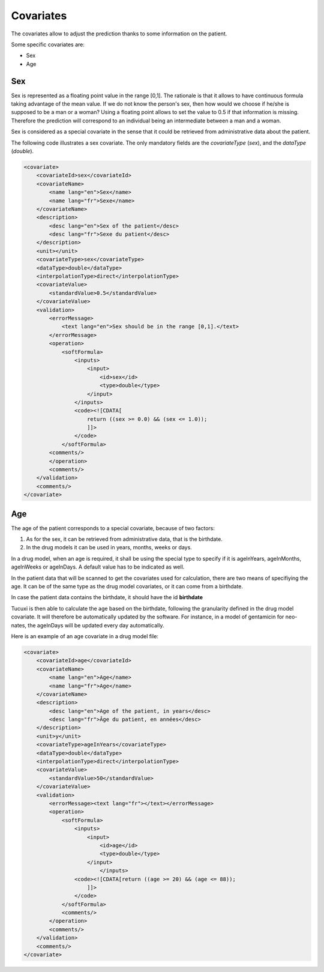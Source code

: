 **********
Covariates
**********

The covariates allow to adjust the prediction thanks to some information on the
patient.

Some specific covariates are:

- Sex
- Age

Sex
---


Sex is represented as a floating point value in the range [0,1]. The rationale
is that it allows to have continuous formula taking advantage of the mean value.
If we do not know the person's sex, then how would we choose if he/she is supposed
to be a man or a woman? Using a floating point allows to set the value to 0.5
if that information is missing. Therefore the prediction will correspond to
an individual being an intermediate between a man and a woman.

Sex is considered as a special covariate in the sense that it could be retrieved
from administrative data about the patient.

The following code illustrates a sex covariate. The only mandatory fields
are the `covariateType` (`sex`), and the `dataType` (`double`).

.. code-block:: xml

    <covariate>
        <covariateId>sex</covariateId>
        <covariateName>
            <name lang="en">Sex</name>
            <name lang="fr">Sexe</name>
        </covariateName>
        <description>
            <desc lang="en">Sex of the patient</desc>
            <desc lang="fr">Sexe du patient</desc>
        </description>
        <unit></unit>
        <covariateType>sex</covariateType>
        <dataType>double</dataType>
        <interpolationType>direct</interpolationType>
        <covariateValue>
            <standardValue>0.5</standardValue>
        </covariateValue>
        <validation>
            <errorMessage>
                <text lang="en">Sex should be in the range [0,1].</text>
            </errorMessage>
            <operation>
                <softFormula>
                    <inputs>
                        <input>
                            <id>sex</id>
                            <type>double</type>
                        </input>
                    </inputs>
                    <code><![CDATA[
                        return ((sex >= 0.0) && (sex <= 1.0));
                        ]]>
                    </code>
                </softFormula>
            <comments/>
            </operation>
            <comments/>
        </validation>
        <comments/>
    </covariate>

Age
---

The age of the patient corresponds to a special covariate, because of two factors:

1. As for the sex, it can be retrieved from administrative data, that is the birthdate.
2. In the drug models it can be used in years, months, weeks or days.

In a drug model, when an age is required, it shall be using the special type
to specify if it is ageInYears, ageInMonths, ageInWeeks or ageInDays. A default value has
to be indicated as well.

In the patient data that will be scanned to get the covariates used for calculation,
there are two means of specifiying the age. It can be of the same type as the
drug model covariates, or it can come from a birthdate.

In case the patient data contains the birthdate, it should have the id **birthdate**

Tucuxi is then able to calculate the age based on the birthdate, following the
granularity defined in the drug model covariate. It will therefore be automatically
updated by the software. For instance, in a model of gentamicin for neo-nates,
the ageInDays will be updated every day automatically.

Here is an example of an age covariate in a drug model file:


.. code-block:: xml

    <covariate>
        <covariateId>age</covariateId>
        <covariateName>
            <name lang="en">Age</name>
            <name lang="fr">Age</name>
        </covariateName>
        <description>
            <desc lang="en">Age of the patient, in years</desc>
            <desc lang="fr">Âge du patient, en années</desc>
        </description>
        <unit>y</unit>
        <covariateType>ageInYears</covariateType>
        <dataType>double</dataType>
        <interpolationType>direct</interpolationType>
        <covariateValue>
            <standardValue>50</standardValue>
        </covariateValue>
        <validation>
            <errorMessage><text lang="fr"></text></errorMessage>
            <operation>
                <softFormula>
                    <inputs>
                        <input>
                            <id>age</id>
                            <type>double</type>
                        </input>
                            </inputs>
                    <code><![CDATA[return ((age >= 20) && (age <= 88));
                        ]]>
                    </code>
                </softFormula>
                <comments/>
            </operation>
            <comments/>
        </validation>
        <comments/>
    </covariate>

